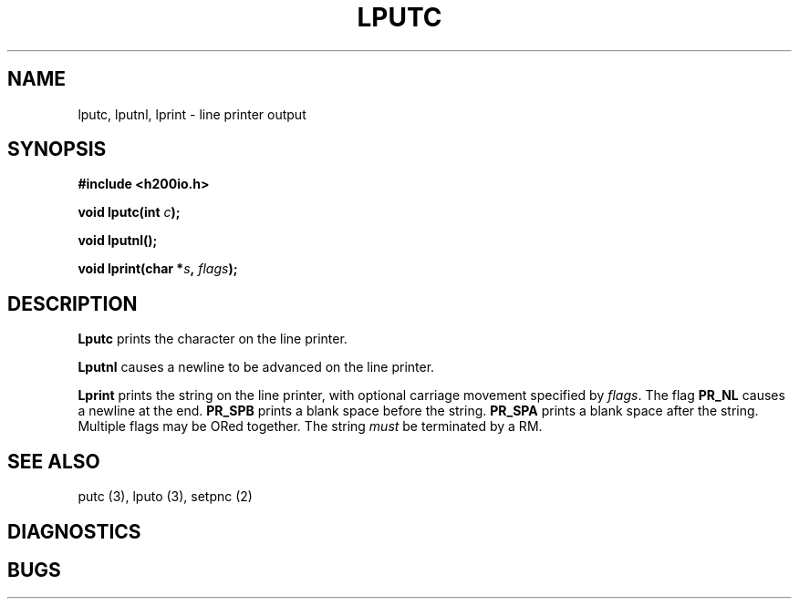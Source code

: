 .TH LPUTC 3 2/14/19 "H200IO" "H200 Programmer's Manual"
.SH NAME
lputc, lputnl, lprint  \-  line printer output
.SH SYNOPSIS
.B #include <h200io.h>
.PP
.BI "void lputc(int " c ");"
.PP
.BI "void lputnl();"
.PP
.BI "void lprint(char *" s ", " flags ");"
.PP

.SH DESCRIPTION
.B Lputc
prints the character on the line printer.

.B Lputnl
causes a newline to be advanced on the line printer.

.B Lprint
prints the string on the line printer, with optional
carriage movement specified by \fIflags\fR.
The flag \fBPR_NL\fR causes a newline at the end.
\fBPR_SPB\fR prints a blank space before the string.
\fBPR_SPA\fR prints a blank space after the string.
Multiple flags may be ORed together.
The string \fImust\fR be terminated by a RM.

.SH "SEE ALSO"
putc (3), lputo (3), setpnc (2)
.SH DIAGNOSTICS
.SH BUGS
